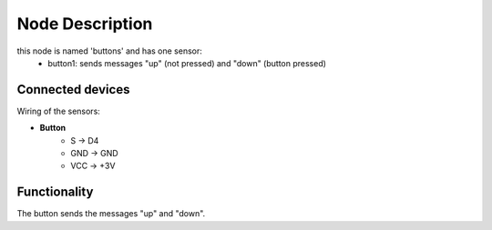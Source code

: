 Node Description
================

this node is named 'buttons' and has one sensor:
  - button1: sends messages "up" (not pressed) and "down" (button pressed)


Connected devices
-----------------

Wiring of the sensors:

- **Button**
   - S -> D4
   - GND -> GND
   - VCC -> +3V


Functionality
-------------

The button sends the messages "up" and "down".
